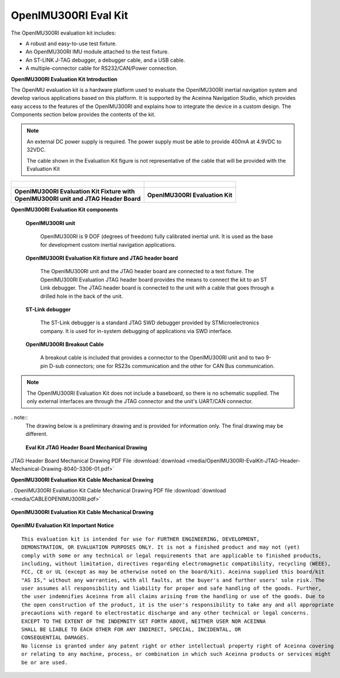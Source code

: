 OpenIMU300RI Eval Kit
=====================

.. contents:: Contents
    :local:

The OpenIMU300RI evaluation kit includes:

*   A robust and easy-to-use test fixture.
*   An OpenIMU300RI IMU module attached to the test fixture.
*   An ST-LINK J-TAG debugger, a debugger cable, and a USB cable.
*   A multiple-connector cable for RS232/CAN/Power connection.

.. image:: media/OpenIMU-Unlabeled-box.png
    :height: 200


.. image:: media/STLink.png
    :height: 200

**OpenIMU300RI Evaluation Kit Introduction**

The OpenIMU evaluation kit is a hardware platform used to evaluate the
OpenIMU300RI inertial navigation system and develop various applications
based on this platform.  It is supported by the Aceinna Navigation Studio,
which provides easy access to the features of the
OpenIMU300RI and explains how to integrate the device in a custom design.
The Components section below provides the contents of the kit.

.. note::

    An external DC power supply is required.  The power supply must be able to provide 400mA at 4.9VDC to 32VDC.

    The cable shown in the Evaluation Kit figure is not representative of the cable that will be provided with the Evaluation Kit


+-------------------------------------------------+------------------------------------------------+
| .. figure:: media/OpenIMU300RI_DevKit.png       | .. figure:: media/OpenIMU300RI-EvalKit.png     |
|    :height: 300                                 |    :height: 500                                |
+-------------------------------------------------+------------------------------------------------+
||   **OpenIMU300RI Evaluation Kit Fixture with** || **OpenIMU300RI Evaluation Kit**               |
||   **OpenIMU300RI unit and JTAG Header Board**  |                                                |
+-------------------------------------------------+------------------------------------------------+

**OpenIMU300RI Evaluation Kit components**


    **OpenIMU300RI unit**

        OpenIMU300RI is 9 DOF (degrees of freedom) fully calibrated inertial unit. It is used as the base for development custom
        inertial navigation applications.

    **OpenIMU300RI Evaluation Kit fixture and JTAG header board**

        The OpenIMU300RI unit and the JTAG header board are connected to a text fixture.
        The OpenIMU300RI Evaluation JTAG header board provides the means to connect the kit to an ST Link debugger.
        The JTAG header board is connected to the unit with a cable that goes through a drilled hole in the back of the unit.

    **ST-Link debugger**

        The ST-Link debugger is a standard JTAG SWD debugger provided by STMicroelectronics company.
        It is used for in-system debugging of applications via SWD interface.

    **OpenIMU300RI Breakout Cable**

        A breakout cable is included that provides a connector to the OpenIMU300RI unit and to two 9-pin D-sub connectors; one for RS23s communication and the other for CAN Bus communication.


.. note::
    The OpenIMU300RI Evaluation Kit does not include a
    baseboard, so there is no schematic supplied.  The only
    external interfaces are through the JTAG connector and the unit's
    UART/CAN connector.

. note::
    The drawing below is a preliminary drawing and is provided for information only.  The final drawing may be different.


.. figure:: media/OpenIMU300RI-EvalBoardMechanicalDrawing.png
	:height: 400

	**Eval Kit JTAG Header Board Mechanical Drawing**


JTAG Header Board Mechanical Drawing PDF File :download:`download <media/OpenIMU300RI-EvalKit-JTAG-Header-Mechanical-Drawing-8040-3306-01.pdf>`

**OpenIMU300RI Evaluation Kit Cable Mechanical Drawing**

.
OpenIMU300RI Evaluation Kit Cable Mechanical Drawing PDF file :download:`download <media/CABLEOPENIMU300RI.pdf>`


.. figure:: media/OpenIMU300RI_EvalKitCable.png
	:align: center

	**OpenIMU300RI Evaluation Kit Cable Mechanical Drawing**

..
    **SWD (JTAG) connector**

        20-pin connector P3 used for connecting ST-Link or J-Link debuggers to the unit for
        in-system debugging of applications via SWD interface. It has standard pin-out.


        +-------------------+-------------------------+
        | **Pin**           |   Main Function         |
        |                   |                         |
        +-------------------+-------------------------+
        | 1                 | Vref                    |
        +-------------------+-------------------------+
        |2, 4, 6, 8, 10 , 12| GND                     |
        |14, 16, 18, 20     |                         |
        +-------------------+-------------------------+
        | 7                 | SWDIO                   |
        +-------------------+-------------------------+
        | 9                 | SWCLK                   |
        +-------------------+-------------------------+
        | 15                | nRST                    |
        +-------------------+-------------------------+
        | 19                | 3.3V from debugger      |
        +-------------------+-------------------------+


    **OpenIMU evaluation kit power**

        Set the external DC power supply set to 12V.
        Power the kit up by turning on the power supply.


    **Communication with IMU from PC**

        The unit communicates to the PC through the UART RS232 9-pin D-sub connector, which would be connected to a PC via
        the PC's RS232  9-pin D-Sub or via a RS232-to-USB adapter.


**OpenIMU Evaluation Kit Important Notice**

::

     This evaluation kit is intended for use for FURTHER ENGINEERING, DEVELOPMENT,
     DEMONSTRATION, OR EVALUATION PURPOSES ONLY. It is not a finished product and may not (yet)
     comply with some or any technical or legal requirements that are applicable to finished products,
     including, without limitation, directives regarding electromagnetic compatibility, recycling (WEEE),
     FCC, CE or UL (except as may be otherwise noted on the board/kit). Aceinna supplied this board/kit
     "AS IS," without any warranties, with all faults, at the buyer's and further users' sole risk. The
     user assumes all responsibility and liability for proper and safe handling of the goods. Further,
     the user indemnifies Aceinna from all claims arising from the handling or use of the goods. Due to
     the open construction of the product, it is the user's responsibility to take any and all appropriate
     precautions with regard to electrostatic discharge and any other technical or legal concerns.
     EXCEPT TO THE EXTENT OF THE INDEMNITY SET FORTH ABOVE, NEITHER USER NOR ACEINNA
     SHALL BE LIABLE TO EACH OTHER FOR ANY INDIRECT, SPECIAL, INCIDENTAL, OR
     CONSEQUENTIAL DAMAGES.
     No license is granted under any patent right or other intellectual property right of Aceinna covering
     or relating to any machine, process, or combination in which such Aceinna products or services might
     be or are used.
